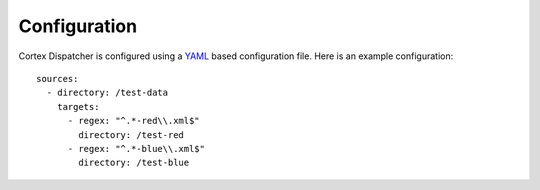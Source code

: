 Configuration
=============

Cortex Dispatcher is configured using a `YAML <http://yaml.org/>`_ based
configuration file. Here is an example configuration::

    sources:
      - directory: /test-data
        targets:
          - regex: "^.*-red\\.xml$"
            directory: /test-red
          - regex: "^.*-blue\\.xml$"
            directory: /test-blue

